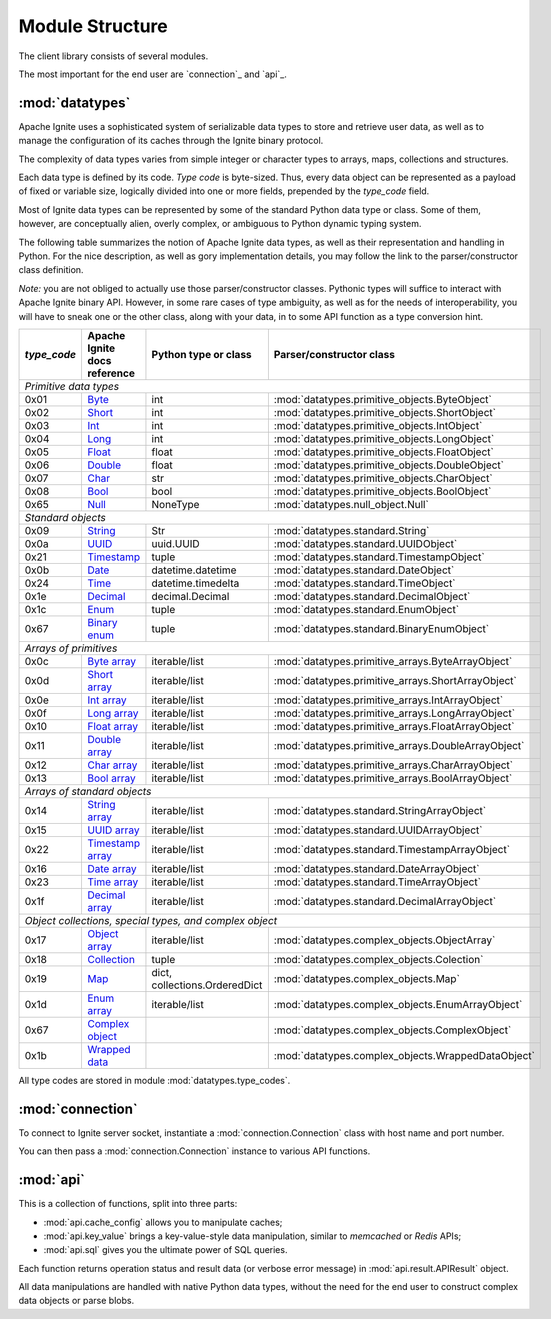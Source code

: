 ================
Module Structure
================

The client library consists of several modules.

The most important for the end user are `connection`_ and `api`_.

:mod:`datatypes`
----------------

Apache Ignite uses a sophisticated system of serializable data types
to store and retrieve user data, as well as to manage the configuration
of its caches through the Ignite binary protocol.

The complexity of data types varies from simple integer or character types
to arrays, maps, collections and structures.

Each data type is defined by its code. `Type code` is byte-sized. Thus,
every data object can be represented as a payload of fixed or variable size,
logically divided into one or more fields, prepended by the `type_code` field.

Most of Ignite data types can be represented by some of the standard Python
data type or class. Some of them, however, are conceptually alien, overly
complex, or ambiguous to Python dynamic typing system.

The following table summarizes the notion of Apache Ignite data types,
as well as their representation and handling in Python. For the nice
description, as well as gory implementation details, you may follow the link
to the parser/constructor class definition.

*Note:* you are not obliged to actually use those parser/constructor classes.
Pythonic types will suffice to interact with Apache Ignite binary API.
However, in some rare cases of type ambiguity, as well as for the needs
of interoperability, you will have to sneak one or the other class, along
with your data, in to some API function as a type conversion hint.

+-----------+--------------------+-------------------------------+-----------------------------------------------------+
|`type_code`|Apache Ignite       |Python type                    |Parser/constructor                                   |
|           |docs reference      |or class                       |class                                                |
+===========+====================+===============================+=====================================================+
|*Primitive data types*                                                                                                |
+-----------+--------------------+-------------------------------+-----------------------------------------------------+
|0x01       |Byte_               |int                            |:mod:`datatypes.primitive_objects.ByteObject`        |
+-----------+--------------------+-------------------------------+-----------------------------------------------------+
|0x02       |Short_              |int                            |:mod:`datatypes.primitive_objects.ShortObject`       |
+-----------+--------------------+-------------------------------+-----------------------------------------------------+
|0x03       |Int_                |int                            |:mod:`datatypes.primitive_objects.IntObject`         |
+-----------+--------------------+-------------------------------+-----------------------------------------------------+
|0x04       |Long_               |int                            |:mod:`datatypes.primitive_objects.LongObject`        |
+-----------+--------------------+-------------------------------+-----------------------------------------------------+
|0x05       |Float_              |float                          |:mod:`datatypes.primitive_objects.FloatObject`       |
+-----------+--------------------+-------------------------------+-----------------------------------------------------+
|0x06       |Double_             |float                          |:mod:`datatypes.primitive_objects.DoubleObject`      |
+-----------+--------------------+-------------------------------+-----------------------------------------------------+
|0x07       |Char_               |str                            |:mod:`datatypes.primitive_objects.CharObject`        |
+-----------+--------------------+-------------------------------+-----------------------------------------------------+
|0x08       |Bool_               |bool                           |:mod:`datatypes.primitive_objects.BoolObject`        |
+-----------+--------------------+-------------------------------+-----------------------------------------------------+
|0x65       |Null_               |NoneType                       |:mod:`datatypes.null_object.Null`                    |
+-----------+--------------------+-------------------------------+-----------------------------------------------------+
|*Standard objects*                                                                                                    |
+-----------+--------------------+-------------------------------+-----------------------------------------------------+
|0x09       |String_             |Str                            |:mod:`datatypes.standard.String`                     |
+-----------+--------------------+-------------------------------+-----------------------------------------------------+
|0x0a       |UUID_               |uuid.UUID                      |:mod:`datatypes.standard.UUIDObject`                 |
+-----------+--------------------+-------------------------------+-----------------------------------------------------+
|0x21       |Timestamp_          |tuple                          |:mod:`datatypes.standard.TimestampObject`            |
+-----------+--------------------+-------------------------------+-----------------------------------------------------+
|0x0b       |Date_               |datetime.datetime              |:mod:`datatypes.standard.DateObject`                 |
+-----------+--------------------+-------------------------------+-----------------------------------------------------+
|0x24       |Time_               |datetime.timedelta             |:mod:`datatypes.standard.TimeObject`                 |
+-----------+--------------------+-------------------------------+-----------------------------------------------------+
|0x1e       |Decimal_            |decimal.Decimal                |:mod:`datatypes.standard.DecimalObject`              |
+-----------+--------------------+-------------------------------+-----------------------------------------------------+
|0x1c       |Enum_               |tuple                          |:mod:`datatypes.standard.EnumObject`                 |
+-----------+--------------------+-------------------------------+-----------------------------------------------------+
|0x67       |`Binary enum`_      |tuple                          |:mod:`datatypes.standard.BinaryEnumObject`           |
+-----------+--------------------+-------------------------------+-----------------------------------------------------+
|*Arrays of primitives*                                                                                                |
+-----------+--------------------+-------------------------------+-----------------------------------------------------+
|0x0c       |`Byte array`_       |iterable/list                  |:mod:`datatypes.primitive_arrays.ByteArrayObject`    |
+-----------+--------------------+-------------------------------+-----------------------------------------------------+
|0x0d       |`Short array`_      |iterable/list                  |:mod:`datatypes.primitive_arrays.ShortArrayObject`   |
+-----------+--------------------+-------------------------------+-----------------------------------------------------+
|0x0e       |`Int array`_        |iterable/list                  |:mod:`datatypes.primitive_arrays.IntArrayObject`     |
+-----------+--------------------+-------------------------------+-----------------------------------------------------+
|0x0f       |`Long array`_       |iterable/list                  |:mod:`datatypes.primitive_arrays.LongArrayObject`    |
+-----------+--------------------+-------------------------------+-----------------------------------------------------+
|0x10       |`Float array`_      |iterable/list                  |:mod:`datatypes.primitive_arrays.FloatArrayObject`   |
+-----------+--------------------+-------------------------------+-----------------------------------------------------+
|0x11       |`Double array`_     |iterable/list                  |:mod:`datatypes.primitive_arrays.DoubleArrayObject`  |
+-----------+--------------------+-------------------------------+-----------------------------------------------------+
|0x12       |`Char array`_       |iterable/list                  |:mod:`datatypes.primitive_arrays.CharArrayObject`    |
+-----------+--------------------+-------------------------------+-----------------------------------------------------+
|0x13       |`Bool array`_       |iterable/list                  |:mod:`datatypes.primitive_arrays.BoolArrayObject`    |
+-----------+--------------------+-------------------------------+-----------------------------------------------------+
|*Arrays of standard objects*                                                                                          |
+-----------+--------------------+-------------------------------+-----------------------------------------------------+
|0x14       |`String array`_     |iterable/list                  |:mod:`datatypes.standard.StringArrayObject`          |
+-----------+--------------------+-------------------------------+-----------------------------------------------------+
|0x15       |`UUID array`_       |iterable/list                  |:mod:`datatypes.standard.UUIDArrayObject`            |
+-----------+--------------------+-------------------------------+-----------------------------------------------------+
|0x22       |`Timestamp array`_  |iterable/list                  |:mod:`datatypes.standard.TimestampArrayObject`       |
+-----------+--------------------+-------------------------------+-----------------------------------------------------+
|0x16       |`Date array`_       |iterable/list                  |:mod:`datatypes.standard.DateArrayObject`            |
+-----------+--------------------+-------------------------------+-----------------------------------------------------+
|0x23       |`Time array`_       |iterable/list                  |:mod:`datatypes.standard.TimeArrayObject`            |
+-----------+--------------------+-------------------------------+-----------------------------------------------------+
|0x1f       |`Decimal array`_    |iterable/list                  |:mod:`datatypes.standard.DecimalArrayObject`         |
+-----------+--------------------+-------------------------------+-----------------------------------------------------+
|*Object collections, special types, and complex object*                                                               |
+-----------+--------------------+-------------------------------+-----------------------------------------------------+
|0x17       |`Object array`_     |iterable/list                  |:mod:`datatypes.complex_objects.ObjectArray`         |
+-----------+--------------------+-------------------------------+-----------------------------------------------------+
|0x18       |`Collection`_       |tuple                          |:mod:`datatypes.complex_objects.Colection`           |
+-----------+--------------------+-------------------------------+-----------------------------------------------------+
|0x19       |`Map`_              |dict, collections.OrderedDict  |:mod:`datatypes.complex_objects.Map`                 |
+-----------+--------------------+-------------------------------+-----------------------------------------------------+
|0x1d       |`Enum array`_       |iterable/list                  |:mod:`datatypes.complex_objects.EnumArrayObject`     |
+-----------+--------------------+-------------------------------+-----------------------------------------------------+
|0x67       |`Complex object`_   |                               |:mod:`datatypes.complex_objects.ComplexObject`       |
+-----------+--------------------+-------------------------------+-----------------------------------------------------+
|0x1b       |`Wrapped data`_     |                               |:mod:`datatypes.complex_objects.WrappedDataObject`   |
+-----------+--------------------+-------------------------------+-----------------------------------------------------+

All type codes are stored in module :mod:`datatypes.type_codes`.

:mod:`connection`
-----------------

To connect to Ignite server socket, instantiate a :mod:`connection.Connection`
class with host name and port number.

You can then pass a :mod:`connection.Connection` instance to various API
functions.

:mod:`api`
----------

This is a collection of functions, split into three parts:

- :mod:`api.cache_config` allows you to manipulate caches;

- :mod:`api.key_value` brings a key-value-style data manipulation, similar to
  `memcached` or `Redis` APIs;

- :mod:`api.sql` gives you the ultimate power of SQL queries.

Each function returns operation status and result data (or verbose error
message) in :mod:`api.result.APIResult` object.

All data manipulations are handled with native Python data types, without the
need for the end user to construct complex data objects or parse blobs.

.. _Byte: https://apacheignite.readme.io/v2.5/docs/binary-client-protocol-data-format#section-byte
.. _Short: https://apacheignite.readme.io/v2.5/docs/binary-client-protocol-data-format#section-short
.. _Int: https://apacheignite.readme.io/v2.5/docs/binary-client-protocol-data-format#section-int
.. _Long: https://apacheignite.readme.io/v2.5/docs/binary-client-protocol-data-format#section-long
.. _Float: https://apacheignite.readme.io/v2.5/docs/binary-client-protocol-data-format#section-float
.. _Double: https://apacheignite.readme.io/v2.5/docs/binary-client-protocol-data-format#section-double
.. _Char: https://apacheignite.readme.io/v2.5/docs/binary-client-protocol-data-format#section-char
.. _Bool: https://apacheignite.readme.io/v2.5/docs/binary-client-protocol-data-format#section-bool
.. _Null: https://apacheignite.readme.io/v2.5/docs/binary-client-protocol-data-format#section-null
.. _String: https://apacheignite.readme.io/v2.5/docs/binary-client-protocol-data-format#section-string
.. _UUID: https://apacheignite.readme.io/v2.5/docs/binary-client-protocol-data-format#section-uuid-guid-
.. _Timestamp: https://apacheignite.readme.io/v2.5/docs/binary-client-protocol-data-format#section-timestamp
.. _Date: https://apacheignite.readme.io/v2.5/docs/binary-client-protocol-data-format#section-date
.. _Time: https://apacheignite.readme.io/v2.5/docs/binary-client-protocol-data-format#section-time
.. _Decimal: https://apacheignite.readme.io/v2.5/docs/binary-client-protocol-data-format#section-decimal
.. _Enum: https://apacheignite.readme.io/v2.5/docs/binary-client-protocol-data-format#section-enum
.. _Byte array: https://apacheignite.readme.io/v2.5/docs/binary-client-protocol-data-format#section-byte-array
.. _Short array: https://apacheignite.readme.io/v2.5/docs/binary-client-protocol-data-format#section-short-array
.. _Int array: https://apacheignite.readme.io/v2.5/docs/binary-client-protocol-data-format#section-int-array
.. _Long array: https://apacheignite.readme.io/v2.5/docs/binary-client-protocol-data-format#section-long-array
.. _Float array: https://apacheignite.readme.io/v2.5/docs/binary-client-protocol-data-format#section-float-array
.. _Double array: https://apacheignite.readme.io/v2.5/docs/binary-client-protocol-data-format#section-double-array
.. _Char array: https://apacheignite.readme.io/v2.5/docs/binary-client-protocol-data-format#section-char-array
.. _Bool array: https://apacheignite.readme.io/v2.5/docs/binary-client-protocol-data-format#section-bool-array
.. _String array: https://apacheignite.readme.io/v2.5/docs/binary-client-protocol-data-format#section-string-array
.. _UUID array: https://apacheignite.readme.io/v2.5/docs/binary-client-protocol-data-format#section-uuid-guid-array
.. _Timestamp array: https://apacheignite.readme.io/v2.5/docs/binary-client-protocol-data-format#section-timestamp-array
.. _Date array: https://apacheignite.readme.io/v2.5/docs/binary-client-protocol-data-format#section-date-array
.. _Time array: https://apacheignite.readme.io/v2.5/docs/binary-client-protocol-data-format#section-time-array
.. _Decimal array: https://apacheignite.readme.io/v2.5/docs/binary-client-protocol-data-format#section-decimal-array
.. _Object array: https://apacheignite.readme.io/v2.5/docs/binary-client-protocol-data-format#section-object-collections
.. _Collection: https://apacheignite.readme.io/v2.5/docs/binary-client-protocol-data-format#section-collection
.. _Map: https://apacheignite.readme.io/v2.5/docs/binary-client-protocol-data-format#section-map
.. _Enum array: https://apacheignite.readme.io/v2.5/docs/binary-client-protocol-data-format#section-enum-array
.. _Binary enum: https://apacheignite.readme.io/v2.5/docs/binary-client-protocol-data-format#section-binary-enum
.. _Wrapped data: https://apacheignite.readme.io/v2.5/docs/binary-client-protocol-data-format#section-wrapped-data
.. _Complex object: https://apacheignite.readme.io/v2.5/docs/binary-client-protocol-data-format#section-complex-object
